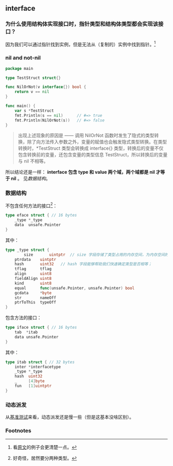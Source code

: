 ** interface
   :PROPERTIES:
   :UNNUMBERED: t
   :END:

*** 为什么使用结构体实现接口时，指针类型和结构体类型都会实现该接口？

因为我们可以通过指针找到实例，但是无法从（复制的）实例中找到指针。[fn:1]

*** nil and not-nil

#+BEGIN_SRC go
package main

type TestStruct struct{}

func NilOrNot(v interface{}) bool {
	return v == nil
}

func main() {
	var s *TestStruct
	fmt.Println(s == nil)      // #=> true
	fmt.Println(NilOrNot(s))   // #=> false
}
#+END_SRC

#+BEGIN_QUOTE
出现上述现象的原因是 —— 调用 NilOrNot 函数时发生了隐式的类型转换，除了向方法传入参数之外，变量的赋值也会触发隐式类型转换。在类型转换时，*TestStruct 类型会转换成 interface{} 类型，转换后的变量不仅包含转换前的变量，还包含变量的类型信息 TestStruct，所以转换后的变量与 nil 不相等。
#+END_QUOTE

所以结论还是一样： *interface 包含 type 和 value 两个域，两个域都是 nil 才等于 nil* 。 见[[*%E6%95%B0%E6%8D%AE%E7%BB%93%E6%9E%84][数据结构]]。

*** 数据结构

不包含任何方法的接口[fn:2]：
#+BEGIN_SRC go
type eface struct { // 16 bytes
	_type *_type
	data  unsafe.Pointer
}
#+END_SRC

其中：

#+BEGIN_SRC go
type _type struct {
        size       uintptr  // size 字段存储了类型占用的内存空间，为内存空间的分配提供信息；
	ptrdata    uintptr
	hash       uint32   // hash 字段能够帮助我们快速确定类型是否相等；
	tflag      tflag
	align      uint8
	fieldAlign uint8
	kind       uint8
	equal      func(unsafe.Pointer, unsafe.Pointer) bool
	gcdata     *byte
	str        nameOff
	ptrToThis  typeOff
}
#+END_SRC

包含方法的接口：
#+BEGIN_SRC go
type iface struct { // 16 bytes
	tab  *itab
	data unsafe.Pointer
}
#+END_SRC

其中：
#+BEGIN_SRC go
type itab struct { // 32 bytes
	inter *interfacetype
	_type *_type
	hash  uint32
	_     [4]byte
	fun   [1]uintptr
}
#+END_SRC

*** 动态派发

从[[https://draveness.me/golang/docs/part2-foundation/ch04-basic/golang-interface/#425-][基准测试]]来看，动态派发还是慢一些（但是这基本没啥区别）。


*** Footnotes

[fn:2] 好奇怪，居然要分两种类型。 

[fn:1] 看[[https://draveness.me/golang/docs/part2-foundation/ch04-basic/golang-interface/#heading-2][原文]]的例子会更清楚一点。
